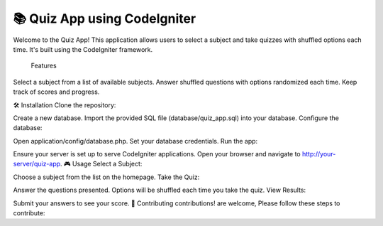 ###################
📚 Quiz App using CodeIgniter
###################

Welcome to the Quiz App! This application allows users to select a subject and take quizzes with shuffled options each time. It's built using the CodeIgniter framework.

 Features
Select a subject from a list of available subjects.
Answer shuffled questions with options randomized each time.
Keep track of scores and progress.

🛠️ Installation
Clone the repository:


Create a new database.
Import the provided SQL file (database/quiz_app.sql) into your database.
Configure the database:

Open application/config/database.php.
Set your database credentials.
Run the app:

Ensure your server is set up to serve CodeIgniter applications.
Open your browser and navigate to http://your-server/quiz-app.
🎮 Usage
Select a Subject:

Choose a subject from the list on the homepage.
Take the Quiz:

Answer the questions presented.
Options will be shuffled each time you take the quiz.
View Results:

Submit your answers to see your score.
🤝 Contributing
contributions! are welcome, Please follow these steps to contribute:
